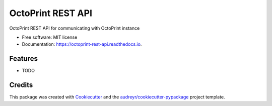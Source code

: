 ==================
OctoPrint REST API
==================


.. image:: https://img.shields.io/pypi/v/octoprint_rest_api.svg
        :target: https://pypi.python.org/pypi/octoprint_rest_api

.. image:: https://img.shields.io/travis/fredrikbaberg/octoprint_rest_api.svg
        :target: https://travis-ci.org/fredrikbaberg/octoprint_rest_api

.. image:: https://readthedocs.org/projects/octoprint-rest-api/badge/?version=latest
        :target: https://octoprint-rest-api.readthedocs.io/en/latest/?badge=latest
        :alt: Documentation Status




OctoPrint REST API for communicating with OctoPrint instance


* Free software: MIT license
* Documentation: https://octoprint-rest-api.readthedocs.io.


Features
--------

* TODO

Credits
-------

This package was created with Cookiecutter_ and the `audreyr/cookiecutter-pypackage`_ project template.

.. _Cookiecutter: https://github.com/audreyr/cookiecutter
.. _`audreyr/cookiecutter-pypackage`: https://github.com/audreyr/cookiecutter-pypackage
